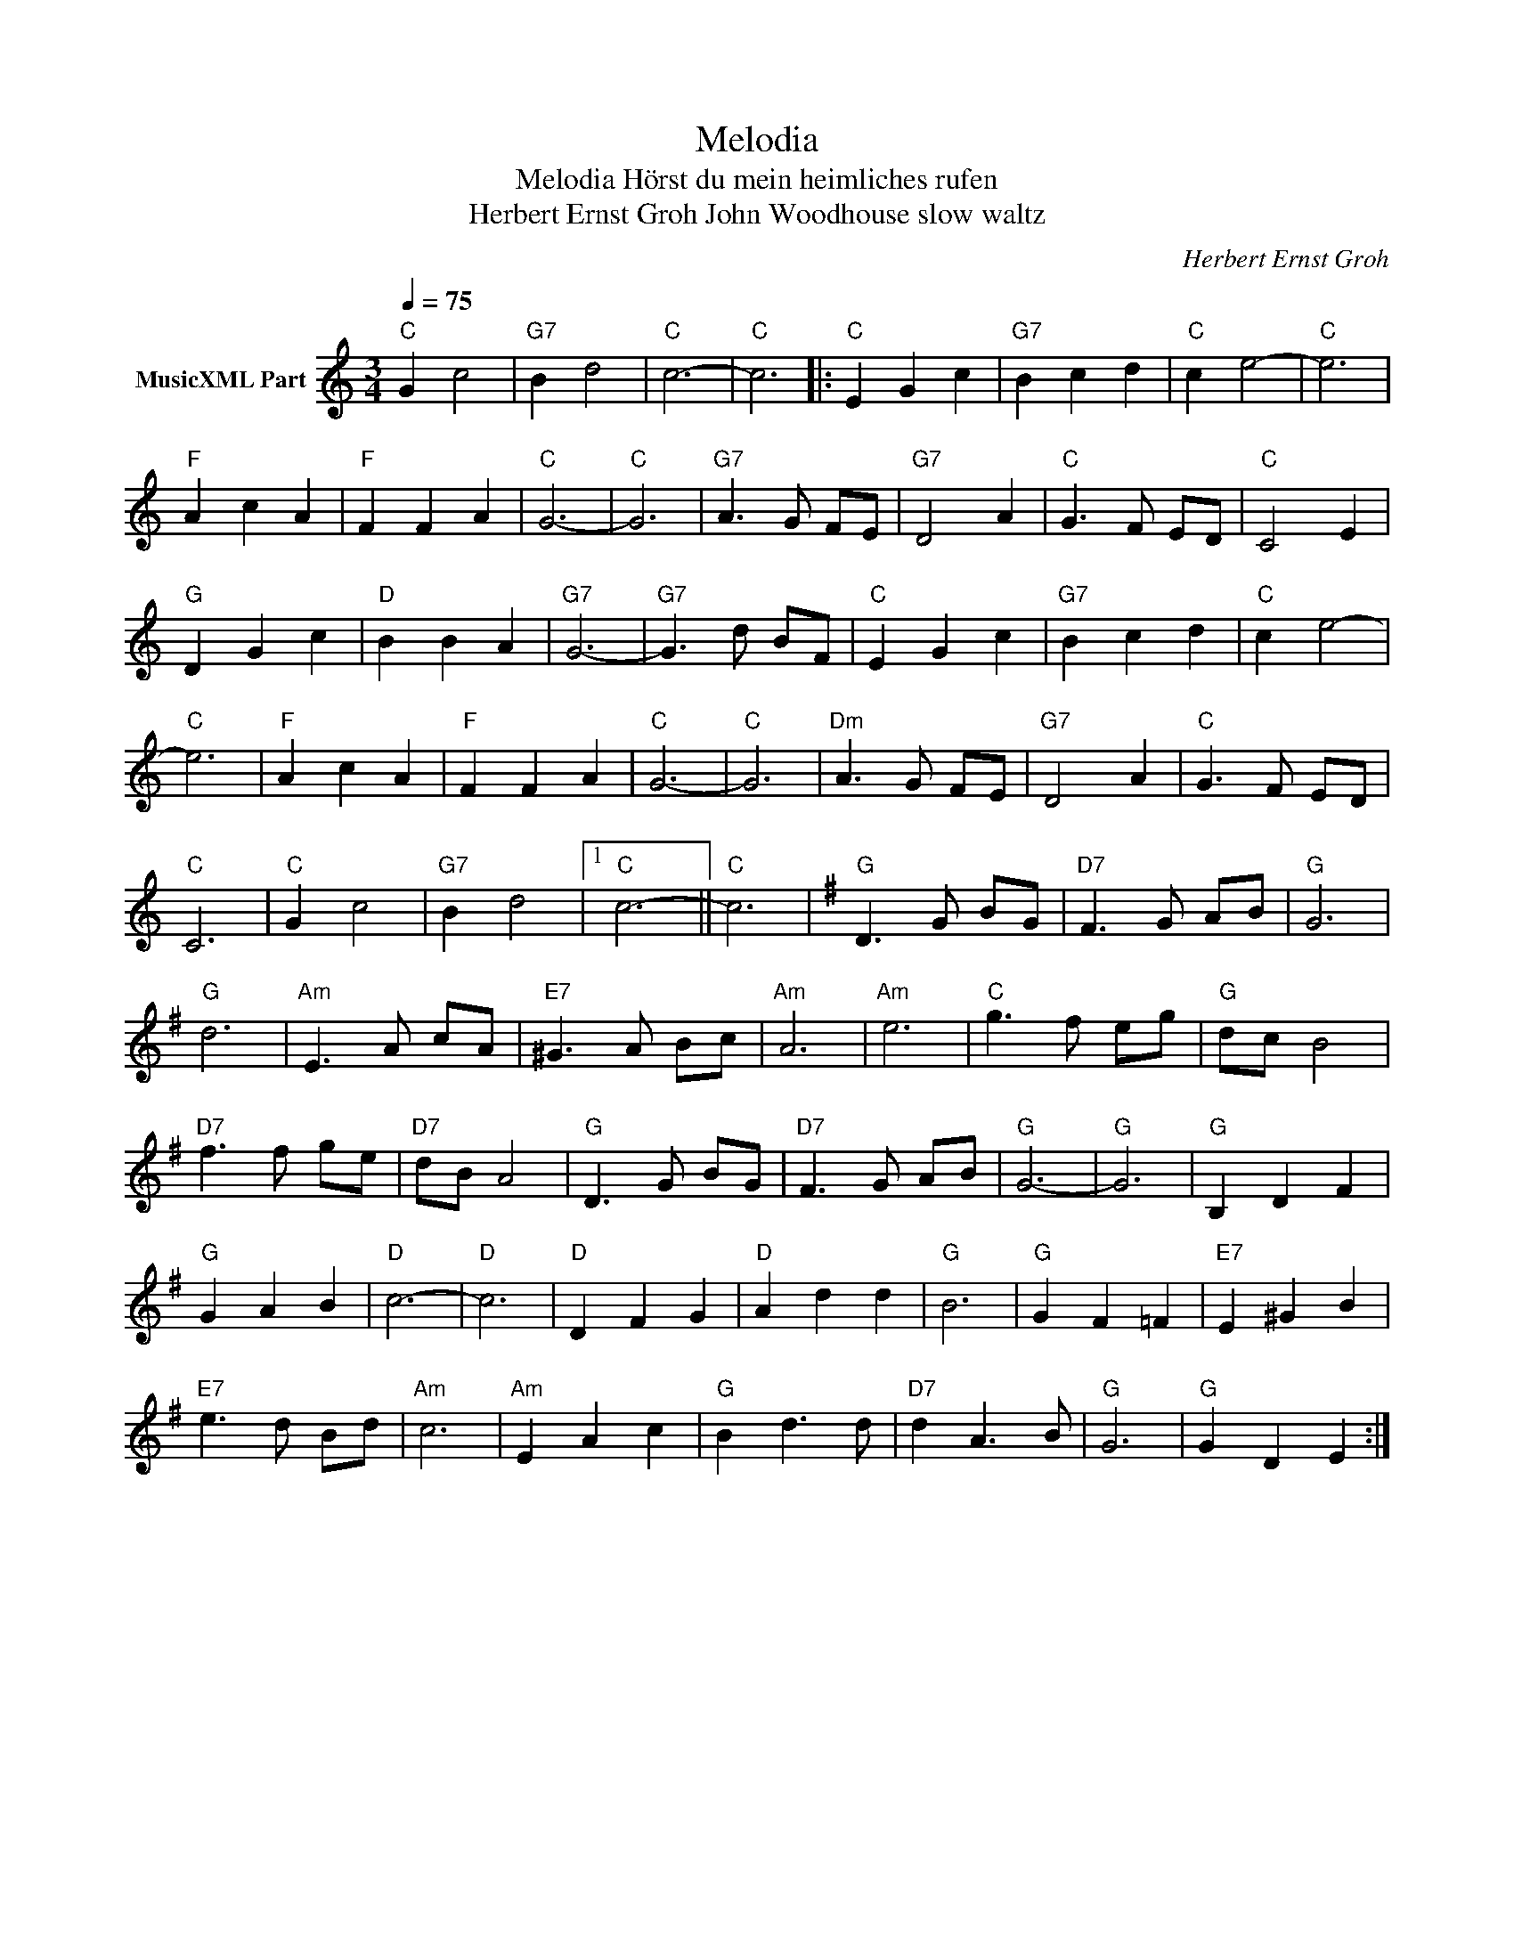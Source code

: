X:1
T:Melodia
T:Melodia Hörst du mein heimliches rufen
T:Herbert Ernst Groh John Woodhouse slow waltz
C:Herbert Ernst Groh
Z:All Rights Reserved
L:1/8
Q:1/4=75
M:3/4
K:C
V:1 treble nm="MusicXML Part"
%%MIDI channel 2
%%MIDI program 0
%%MIDI control 7 102
%%MIDI control 10 64
V:1
"C" G2 c4 |"G7" B2 d4 |"C" c6- |"C" c6 |:"C" E2 G2 c2 |"G7" B2 c2 d2 |"C" c2 e4- |"C" e6 | %8
"F" A2 c2 A2 |"F" F2 F2 A2 |"C" G6- |"C" G6 |"G7" A3 G FE |"G7" D4 A2 |"C" G3 F ED |"C" C4 E2 | %16
"G" D2 G2 c2 |"D" B2 B2 A2 |"G7" G6- |"G7" G3 d- B-F |"C" E2 G2 c2 |"G7" B2 c2 d2 |"C" c2 e4- | %23
"C" e6 |"F" A2 c2 A2 |"F" F2 F2 A2 |"C" G6- |"C" G6 |"Dm" A3 G- F-E- |"G7" D4 A2 |"C" G3 F- E-D | %31
"C" C6 |"C" G2 c4 |"G7" B2 d4 |1"C" c6- ||"C" c6 |[K:G]"G" D3 G- B-G |"D7" F3 G- A-B |"G" G6 | %39
"G" d6 |"Am" E3 A- c-A |"E7" ^G3 A- B-c |"Am" A6 |"Am" e6 |"C" g3 f- e-g |"G" d-c B4 | %46
"D7" f3 f- g-e |"D7" d-B A4 |"G" D3 G- B-G |"D7" F3 G- A-B |"G" G6- |"G" G6 |"G" B,2 D2 F2 | %53
"G" G2 A2 B2 |"D" c6- |"D" c6 |"D" D2 F2 G2 |"D" A2 d2 d2 |"G" B6 |"G" G2 F2 =F2 |"E7" E2 ^G2 B2 | %61
"E7" e3 d- B-d |"Am" c6 |"Am" E2 A2 c2 |"G" B2 d3 d |"D7" d2 A3 B |"G" G6 |"G" G2 D2 E2 :| %68

